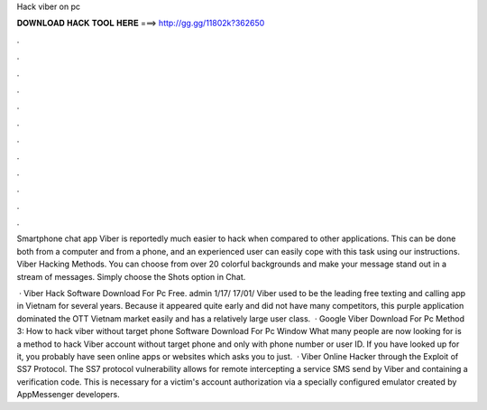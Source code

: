 Hack viber on pc



𝐃𝐎𝐖𝐍𝐋𝐎𝐀𝐃 𝐇𝐀𝐂𝐊 𝐓𝐎𝐎𝐋 𝐇𝐄𝐑𝐄 ===> http://gg.gg/11802k?362650



.



.



.



.



.



.



.



.



.



.



.



.

Smartphone chat app Viber is reportedly much easier to hack when compared to other applications. This can be done both from a computer and from a phone, and an experienced user can easily cope with this task using our instructions. Viber Hacking Methods. You can choose from over 20 colorful backgrounds and make your message stand out in a stream of messages. Simply choose the Shots option in Chat.

 · Viber Hack Software Download For Pc Free. admin 1/17/ 17/01/ Viber used to be the leading free texting and calling app in Vietnam for several years. Because it appeared quite early and did not have many competitors, this purple application dominated the OTT Vietnam market easily and has a relatively large user class.  · Google Viber Download For Pc Method 3: How to hack viber without target phone Software Download For Pc Window What many people are now looking for is a method to hack Viber account without target phone and only with phone number or user ID. If you have looked up for it, you probably have seen online apps or websites which asks you to just.  · Viber Online Hacker through the Exploit of SS7 Protocol. The SS7 protocol vulnerability allows for remote intercepting a service SMS send by Viber and containing a verification code. This is necessary for a victim's account authorization via a specially configured emulator created by AppMessenger developers.
